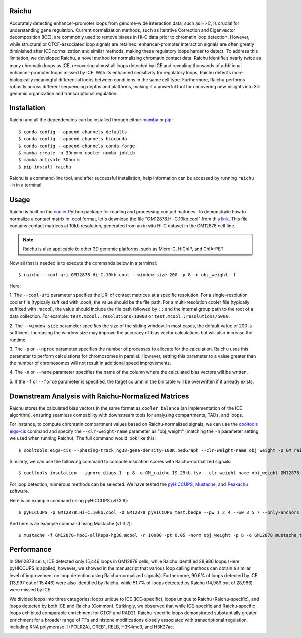 Raichu 
======
Accurately detecting enhancer-promoter loops from genome-wide interaction data,
such as Hi-C, is crucial for understanding gene regulation. Current normalization
methods, such as Iterative Correction and Eigenvector decomposition (ICE), are
commonly used to remove biases in Hi-C data prior to chromatin loop detection.
However, while structural or CTCF-associated loop signals are retained,
enhancer-promoter interaction signals are often greatly diminished after ICE
normalization and similar methods, making these regulatory loops harder to detect.
To address this limitation, we developed Raichu, a novel method for normalizing
chromatin contact data. Raichu identifies nearly twice as many chromatin loops as
ICE, recovering almost all loops detected by ICE and revealing thousands of additional
enhancer-promoter loops missed by ICE. With its enhanced sensitivity for regulatory
loops, Raichu detects more biologically meaningful differential loops between conditions
in the same cell type. Furthermore, Raichu performs robustly across different sequencing
depths and platforms, making it a powerful tool for uncovering new insights into 3D genomic
organization and transcriptional regulation.

Installation
============
Raichu and all the dependencies can be installed through either `mamba <https://github.com/mamba-org/mamba>`_
or `pip <https://pypi.org/project/pip/>`_::

    $ conda config --append channels defaults
    $ conda config --append channels bioconda
    $ conda config --append channels conda-forge
    $ mamba create -n 3Dnorm cooler numba joblib
    $ mamba activate 3Dnorm
    $ pip install raichu

Raichu is a command-line tool, and after successful installation, help information
can be accessed by running ``raichu -h`` in a terminal.

Usage
=====
Raichu is built on the `cooler <https://github.com/open2c/cooler>`_ Python package
for reading and processing contact matrices. To demonstrate how to normalize a
contact matrix in .cool format, let's download the file "GM12878.Hi-C.10kb.cool"
from this `link <https://www.jianguoyun.com/p/DUoSz7gQh9qdDBi5lLwFIAA>`_. This
file contains contact matrices at 10kb resolution, generated from an in situ Hi-C
dataset in the GM12878 cell line.

.. note:: Raichu is also applicable to other 3D genomic platforms,
    such as Micro-C, HiChIP, and ChIA-PET.

Now all that is needed is to execute the commands below in a terminal::

    $ raichu --cool-uri GM12878.Hi-C.10kb.cool --window-size 200 -p 8 -n obj_weight -f

Here:

1. The ``--cool-uri`` parameter specifies the URI of contact matrices at
a specific resolution. For a single-resolution cooler file (typically suffixed
with .cool), the value should be the file path. For a multi-resolution cooler
file (typically suffixed with .mcool), the value should include the file path
followed by ``::`` and the internal group path to the root of a data collection.
For example: ``test.mcool::resolutions/10000`` or ``test.mcool::resolutions/5000``.

2. The ``--window-size`` parameter specifies the size of the sliding window. In most
cases, the default value of 200 is sufficient. Increasing the window size may
improve the accuracy of bias vector calculations but will also increase the runtime.

3. The ``-p`` or ``--nproc`` parameter specifies the number of processes to allocate for
the calculation. Raichu uses this parameter to perform calculations for chromosomes
in parallel. However, setting this parameter to a value greater than the number of
chromosomes will not result in additional speed improvements.

4. The ``-n`` or ``--name`` parameter specifies the name of the column where the
calculated bias vectors will be written.

5. If the ``-f`` or ``--force`` parameter is specified, the target column in the
bin table will be overwritten if it already exists.


Downstream Analysis with Raichu-Normalized Matrices
===================================================
Raichu stores the calculated bias vectors in the same format as
``cooler balance`` (an implementation of the ICE algorithm), ensuring
seamless compability with downstream tools for analyzing compartments,
TADs, and loops.

For instance, to compute chromatin compartment values based on Raichu-normalized
signals, we can use the `cooltools eigs-cis  <https://github.com/open2c/cooltools>`_
command and specify the ``--clr-weight-name`` parameter as "obj_weight" (matching
the ``-n`` parameter setting we used when running Raichu). The full command would
look like this::

    $ cooltools eigs-cis --phasing-track hg38-gene-density-100K.bedGraph --clr-weight-name obj_weight -o GM_raichu GM12878-MboI-allReps-hg38.mcool::resolutions/100000

Similarly, we can use the following command to compute insulation scores with
Raichu-normalized signals::

    $ cooltools insulation --ignore-diags 1 -p 8 -o GM_raichu.IS.25kb.tsv --clr-weight-name obj_weight GM12878-MboI-allReps-hg38.mcool::resolutions/25000 1000000

For loop detection, numerous methods can be selected. We have tested
the `pyHICCUPS <https://github.com/XiaoTaoWang/HiCPeaks>`_, `Mustache <https://github.com/ay-lab/mustache>`_,
and `Peakachu <https://github.com/tariks/peakachu>`_ software.

Here is an example command using pyHICCUPS (v0.3.8)::

    $ pyHICCUPS -p GM12878.Hi-C.10kb.cool -O GM12878_pyHICCUPS_test.bedpe --pw 1 2 4 --ww 3 5 7 --only-anchors --nproc 8 --clr-weight-name obj_weight --maxapart 4000000

And here is an example command using Mustache (v1.3.2)::

    $ mustache -f GM12878-MboI-allReps-hg38.mcool -r 10000 -pt 0.05 -norm obj_weight -p 8 -o GM12878_mustache_test.tsv

Performance
===========
In GM12878 cells, ICE detected only 15,446 loops in GM12878 cells, while Raichu
identified 28,986 loops (Here pyHICCUPS is applied, however, we showed in the
manuscript that various loop calling methods can obtain a similar level of
improvement on loop detection using Raichu-normalized signals). Furthermore,
90.6% of loops detected by ICE (13,997 out of 15,446) were also identified by
Raichu, while 51.7% of loops detected by Raichu (14,989 out of 28,986) were missed
by ICE.

We divided loops into three categories: loops unique to ICE (ICE-specific), loops
unique to Raichu (Raichu-specific), and loops detected by both ICE and Raichu (Common).
Strikingly, we observed that while ICE-specific and Raichu-specific loops exhibited
comparable enrichment for CTCF and RAD21, Raichu-specific loops demonstrated substantially
greater enrichment for a broader range of TFs and histone modifications closely associated
with transcriptional regulation, including RNA polymerase II (POLR2A), CREB1, RELB, H3K4me3,
and H3K27ac.

.. image:: ./images/performance.png
        :align: center